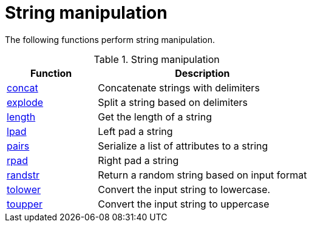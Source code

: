 = String manipulation

The following functions perform string manipulation.

.String manipulation
[options="header"]
[cols="30%,70%"]
|=====
| Function | Description
| xref:xlat/concat.adoc[concat]     | Concatenate strings with delimiters
| xref:xlat/explode.adoc[explode]   | Split a string based on delimiters
| xref:xlat/length.adoc[length]     | Get the length of a string
| xref:xlat/lpad.adoc[lpad]         | Left pad a string
| xref:xlat/pairs.adoc[pairs]       | Serialize a list of attributes to a string
| xref:xlat/rpad.adoc[rpad]         | Right pad a string
| xref:xlat/randstr.adoc[randstr]   | Return a random string based on input format
| xref:xlat/tolower.adoc[tolower]   | Convert the input string to lowercase.
| xref:xlat/toupper.adoc[toupper]   | Convert the input string to uppercase
|=====

// Copyright (C) 2023 Network RADIUS SAS.  Licenced under CC-by-NC 4.0.
// This documentation was developed by Network RADIUS SAS.
